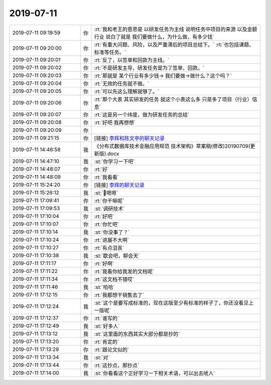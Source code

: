 2019-07-11
-------------

.. list-table::
   :widths: 25, 1, 60

   * - 2019-07-11 09:19:59
     - 你
     - :rt:`我和老王的意思是 以研发任务为主线 说明任务中项目的来源 以及金额 行业 说白了就是 我们要做什么，为什么做，有多少钱`
   * - 2019-07-11 09:20:00
     - 你
     - :rt:`有重大问题、风险，以及严重滞后的项目总结下。`
       :rt:`也包括课题、标准等任务。`
   * - 2019-07-11 09:20:01
     - 你
     - :rt:`反了，以签单和回款为主线。`
   * - 2019-07-11 09:20:02
     - 你
     - :rt:`不是研发主导，研发任务是为了签单、回款。`
   * - 2019-07-11 09:20:03
     - 你
     - :rt:`那就是  某个行业有多少钱-> 我们要做->做什么？这个吗？`
   * - 2019-07-11 09:20:04
     - 你
     - :rt:`无效的任务就不做。`
   * - 2019-07-11 09:20:05
     - 你
     - :rt:`可以先这么理解就够了。`
   * - 2019-07-11 09:20:06
     - 你
     - :rt:`那个大表 其实研发的任务 就这个小表这么多 只是多了项目（行业）信息`
   * - 2019-07-11 09:20:07
     - 你
     - :rt:`这是另一个纬度，做为研发任务的总结`
   * - 2019-07-11 09:20:08
     - 你
     - :rt:`好吧 我再想想`
   * - 2019-07-11 09:20:09
     - 你
     - .. image:: /images/330599.jpg
          :width: 100px
   * - 2019-07-11 09:21:15
     - 你
     - [链接] `李辉和陈文亭的聊天记录 <https://support.weixin.qq.com/cgi-bin/mmsupport-bin/readtemplate?t=page/favorite_record__w_unsupport>`_
   * - 2019-07-11 14:46:58
     - 我
     - 《分布式数据库技术金融应用规范 技术架构》草案稿(修改)20190709(更新版).docx
   * - 2019-07-11 14:47:10
     - 我
     - :st:`你学习一下吧`
   * - 2019-07-11 14:48:07
     - 你
     - :rt:`好`
   * - 2019-07-11 14:48:09
     - 你
     - :rt:`我看看`
   * - 2019-07-11 15:24:20
     - 你
     - [链接] `李辉的聊天记录 <https://support.weixin.qq.com/cgi-bin/mmsupport-bin/readtemplate?t=page/favorite_record__w_unsupport>`_
   * - 2019-07-11 15:26:12
     - 我
     - :st:`嗯嗯`
   * - 2019-07-11 17:09:41
     - 你
     - :rt:`你干嘛呢`
   * - 2019-07-11 17:09:53
     - 我
     - :st:`调研技术`
   * - 2019-07-11 17:10:04
     - 你
     - :rt:`好吧`
   * - 2019-07-11 17:10:07
     - 你
     - :rt:`你忙吧`
   * - 2019-07-11 17:10:14
     - 我
     - :st:`你没事了？`
   * - 2019-07-11 17:10:24
     - 你
     - :rt:`进展不大啊`
   * - 2019-07-11 17:10:27
     - 你
     - :rt:`有点沮丧`
   * - 2019-07-11 17:10:38
     - 我
     - :st:`歇会吧，聊会天`
   * - 2019-07-11 17:11:17
     - 你
     - :rt:`好啊`
   * - 2019-07-11 17:11:22
     - 你
     - :rt:`我看你给我发的文档呢`
   * - 2019-07-11 17:11:34
     - 你
     - :rt:`这文档不错哎`
   * - 2019-07-11 17:11:46
     - 我
     - :st:`哈哈`
   * - 2019-07-11 17:12:15
     - 你
     - :rt:`我都想干销售去了`
   * - 2019-07-11 17:12:24
     - 我
     - :st:`这个是要写成标准的，现在这版至少有标准的样子了，你还没看见上一版呢`
   * - 2019-07-11 17:12:37
     - 你
     - :rt:`谁写的`
   * - 2019-07-11 17:12:49
     - 我
     - :st:`好多人`
   * - 2019-07-11 17:13:12
     - 我
     - :st:`这里面的东西其实大部分都是抄的`
   * - 2019-07-11 17:13:20
     - 你
     - :rt:`肯定的`
   * - 2019-07-11 17:13:29
     - 你
     - :rt:`跟论文似的`
   * - 2019-07-11 17:13:34
     - 我
     - :st:`对`
   * - 2019-07-11 17:13:44
     - 你
     - :rt:`这抄点，那抄点`
   * - 2019-07-11 17:14:00
     - 我
     - :st:`你看看这个正好学习一下相关术语，可以出去唬人`
